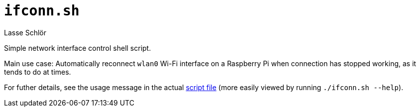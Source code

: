 = `ifconn.sh`
Lasse Schlör

Simple network interface control shell script.

Main use case: Automatically reconnect `wlan0` Wi-Fi interface on a Raspberry Pi
when connection has stopped working, as it tends to do at times.

For futher details, see the usage message in the actual
link:./ifconn.sh[script file] (more easily viewed by running `./ifconn.sh
--help`).


